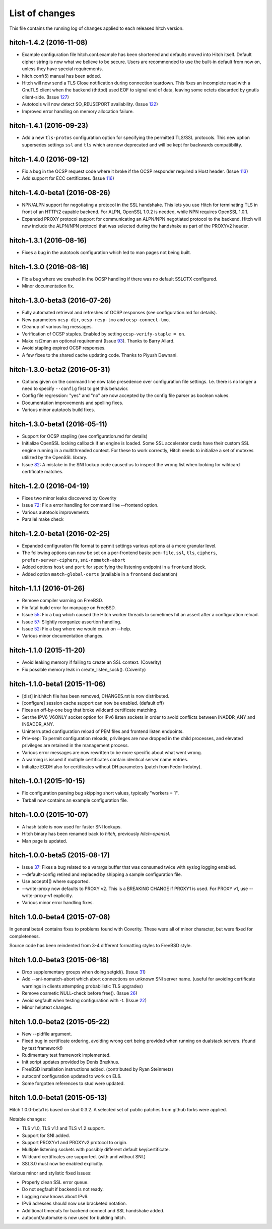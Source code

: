 List of changes
===============

This file contains the running log of changes applied to each released hitch
version.

hitch-1.4.2 (2016-11-08)
------------------------

* Example configuration file hitch.conf.example has been shortened and
  defaults moved into Hitch itself. Default cipher string is now what we
  believe to be secure. Users are recommended to use the built-in default
  from now on, unless they have special requirements.

* hitch.conf(5) manual has been added.

* Hitch will now send a TLS Close notification during connection teardown.
  This fixes an incomplete read with a GnuTLS client when the backend
  (thttpd) used EOF to signal end of data, leaving some octets discarded
  by gnutls client-side. (Issue 127_)

* Autotools will now detect SO_REUSEPORT availability. (Issue 122_)

* Improved error handling on memory allocation failure.

.. _122: https://github.com/varnish/hitch/issues/122
.. _127: https://github.com/varnish/hitch/issues/127


hitch-1.4.1 (2016-09-23)
------------------------

* Add a new ``tls-protos`` configuration option for specifying the
  permitted TLS/SSL protocols. This new option supersedes settings
  ``ssl`` and ``tls`` which are now deprecated and will be kept for
  backwards compatibility.


hitch-1.4.0 (2016-09-12)
------------------------

* Fix a bug in the OCSP request code where it broke if the OCSP
  responder required a Host header. (Issue 113_)

* Add support for ECC certificates. (Issue 116_)

.. _113: https://github.com/varnish/hitch/issues/113
.. _116: https://github.com/varnish/hitch/issues/116


hitch-1.4.0-beta1 (2016-08-26)
------------------------------

* NPN/ALPN support for negotiating a protocol in the SSL
  handshake. This lets you use Hitch for terminating TLS in front of
  an HTTP/2 capable backend. For ALPN, OpenSSL 1.0.2 is needed, while
  NPN requires OpenSSL 1.0.1.

* Expanded PROXY protocol support for communicating an ALPN/NPN
  negotiated protocol to the backend. Hitch will now include the
  ALPN/NPN protocol that was selected during the handshake as part of
  the PROXYv2 header.


hitch-1.3.1 (2016-08-16)
------------------------

* Fixes a bug in the autotools configuration which led to man pages not being built.


hitch-1.3.0 (2016-08-16)
------------------------

* Fix a bug where we crashed in the OCSP handling if there was no
  default SSLCTX configured.

* Minor documentation fix.


hitch-1.3.0-beta3 (2016-07-26)
------------------------------

* Fully automated retrieval and refreshes of OCSP responses (see
  configuration.md for details).
* New parameters ``ocsp-dir``, ``ocsp-resp-tmo`` and ``ocsp-connect-tmo``.
* Cleanup of various log messages.
* Verification of OCSP staples. Enabled by setting
  ``ocsp-verify-staple = on``.
* Make rst2man an optional requirement (Issue 93_). Thanks to Barry Allard.
* Avoid stapling expired OCSP responses.
* A few fixes to the shared cache updating code. Thanks to Piyush Dewnani.

.. _93: https://github.com/varnish/hitch/issues/93

hitch-1.3.0-beta2 (2016-05-31)
------------------------------

* Options given on the command line now take presedence over
  configuration file settings. I.e. there is no longer a need to
  specify ``--config`` first to get this behavior.
* Config file regression: "yes" and "no" are now accepted by the
  config file parser as boolean values.
* Documentation improvements and spelling fixes.
* Various minor autotools build fixes.

hitch-1.3.0-beta1 (2016-05-11)
------------------------------

* Support for OCSP stapling (see configuration.md for details)
* Initialize OpenSSL locking callback if an engine is loaded. Some SSL
  accelerator cards have their custom SSL engine running in a
  multithreaded context. For these to work correctly, Hitch needs to
  initialize a set of mutexes utilized by the OpenSSL library.
* Issue 82_: A mistake in the SNI lookup code caused us to inspect the wrong
  list when looking for wildcard certificate matches.

.. _82: https://github.com/varnish/hitch/issues/82


hitch-1.2.0 (2016-04-19)
------------------------

* Fixes two minor leaks discovered by Coverity
* Issue 72_: Fix a error handling for command line --frontend option.
* Various autotools improvements
* Parallel make check

.. _72: https://github.com/varnish/hitch/issues/72


hitch-1.2.0-beta1 (2016-02-25)
------------------------------

* Expanded configuration file format to permit settings various
  options at a more granular level.
* The following options can now be set on a per-frontend basis:
  ``pem-file``, ``ssl``, ``tls``, ``ciphers``,
  ``prefer-server-ciphers``, ``sni-nomatch-abort``
* Added options ``host`` and ``port`` for specifying the listening
  endpoint in a ``frontend`` block.
* Added option ``match-global-certs`` (available in a ``frontend``
  declaration)


hitch-1.1.1 (2016-01-26)
------------------------

* Remove compiler warning on FreeBSD.
* Fix fatal build error for manpage on FreeBSD.
* Issue 55_: Fix a bug which caused the Hitch worker threads to sometimes
  hit an assert after a configuration reload.
* Issue 57_: Slightly reorganize assertion handling.
* Issue 52_: Fix a bug where we would crash on --help.
* Various minor documentation changes.

.. _57: https://github.com/varnish/hitch/issues/57
.. _55: https://github.com/varnish/hitch/issues/55
.. _52: https://github.com/varnish/hitch/issues/52


hitch-1.1.0 (2015-11-20)
------------------------

* Avoid leaking memory if failing to create an SSL context. (Coverity)
* Fix possible memory leak in create_listen_sock(). (Coverity)


hitch-1.1.0-beta1 (2015-11-06)
------------------------------

* [dist] init.hitch file has been removed, CHANGES.rst is now distributed.
* [configure] session cache support can now be enabled. (default off)
* Fixes an off-by-one bug that broke wildcard certificate matching.
* Set the IPV6_V6ONLY socket option for IPv6 listen sockets in order
  to avoid conflicts between INADDR_ANY and IN6ADDR_ANY.
* Uninterrupted configuration reload of PEM files and frontend listen
  endpoints.
* Priv-sep: To permit configuration reloads, privileges are now
  dropped in the child processes, and elevated privileges are retained
  in the management process.
* Various error messages are now rewritten to be more specific about
  what went wrong.
* A warning is issued if multiple certificates contain identical
  server name entries.
* Initialize ECDH also for certificates without DH parameters (patch
  from Fedor Indutny).


hitch-1.0.1 (2015-10-15)
------------------------

* Fix configuration parsing bug skipping short values, typically "workers = 1".
* Tarball now contains an example configuration file.


hitch-1.0.0 (2015-10-07)
------------------------

* A hash table is now used for faster SNI lookups.
* Hitch binary has been renamed back to `hitch`, previously `hitch-openssl`.
* Man page is updated.


hitch-1.0.0-beta5 (2015-08-17)
------------------------------

* Issue 37_: Fixes a bug related to a varargs buffer that was consumed twice
  with syslog logging enabled.
* --default-config retired and replaced by shipping a sample configuration file.
* Use accept4() where supported.
* --write-proxy now defaults to PROXY v2. This is a BREAKING CHANGE if PROXY1
  is used. For PROXY v1, use --write-proxy-v1 explicitly.
* Various minor error handling fixes.

.. _37: https://github.com/varnish/hitch/issues/37


hitch 1.0.0-beta4 (2015-07-08)
------------------------------

In general beta4 contains fixes to problems found with Coverity. These
were all of minor character, but were fixed for completeness.

Source code has been reindented from 3-4 different formatting
styles to FreeBSD style.


hitch 1.0.0-beta3 (2015-06-18)
------------------------------

* Drop supplementary groups when doing setgid(). (Issue 31_)
* Add --sni-nomatch-abort which abort connections on unknown SNI server
  name. (useful for avoiding certificate warnings in clients attempting
  probabilistic TLS upgrades)
* Remove cosmetic NULL-check before free(). (Issue 26_)
* Avoid segfault when testing configuration with -t. (Issue 22_)
* Minor helptext changes.

.. _31: https://github.com/varnish/hitch/issues/31
.. _26: https://github.com/varnish/hitch/issues/26
.. _22: https://github.com/varnish/hitch/issues/22


hitch 1.0.0-beta2 (2015-05-22)
------------------------------

* New --pidfile argument.
* Fixed bug in certificate ordering, avoiding wrong cert being provided when
  running on dualstack servers. (found by test framework!)
* Rudimentary test framework implemented.
* Init script updates provided by Denis Brækhus.
* FreeBSD installation instructions added. (contributed by Ryan Steinmetz)
* autoconf configuration updated to work on EL6.
* Some forgotten references to stud were updated.


hitch 1.0.0-beta1 (2015-05-13)
------------------------------

Hitch 1.0.0-beta1 is based on stud 0.3.2. A selected set of public patches from
github forks were applied.

Notable changes:

* TLS v1.0, TLS v1.1 and TLS v1.2 support.
* Support for SNI added.
* Support PROXYv1 and PROXYv2 protocol to origin.
* Multiple listening sockets with possibly different default key/certificate.
* Wildcard certificates are supported. (with and without SNI.)
* SSL3.0 must now be enabled explicitly.


Various minor and stylistic fixed issues:

* Properly clean SSL error queue.
* Do not segfault if backend is not ready.
* Logging now knows about IPv6.
* IPv6 adresses should now use bracketed notation.
* Additional timeouts for backend connect and SSL handshake added.
* autoconf/automake is now used for building hitch.

